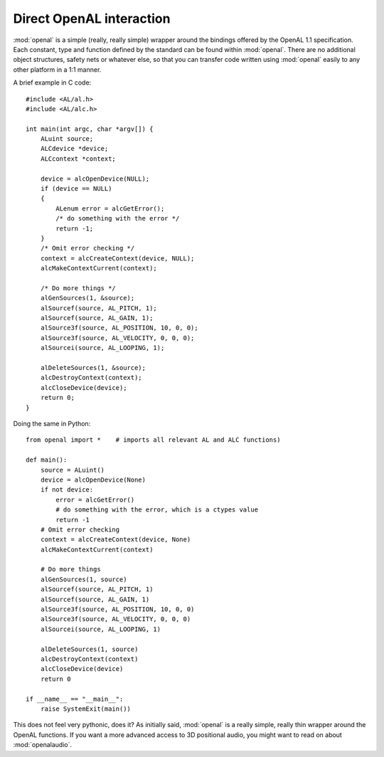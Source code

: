 .. module:: openal
   :synopsis: Simple OpenAL wrapper module

Direct OpenAL interaction
=========================
:mod:`openal` is a simple (really, really simple) wrapper around the bindings
offered by the OpenAL 1.1 specification. Each constant, type and function
defined by the standard can be found within :mod:`openal`. There are no
additional object structures, safety nets or whatever else, so that you can
transfer code written using :mod:`openal` easily to any other platform in
a 1:1 manner.

.. highlight:: c

A brief example in C code::

    #include <AL/al.h>
    #include <AL/alc.h>
  
    int main(int argc, char *argv[]) {
        ALuint source;
        ALCdevice *device;
        ALCcontext *context;
       
        device = alcOpenDevice(NULL);
        if (device == NULL)
        {
            ALenum error = alcGetError();
            /* do something with the error */
            return -1;
        }
        /* Omit error checking */
        context = alcCreateContext(device, NULL);
        alcMakeContextCurrent(context);
        
        /* Do more things */
        alGenSources(1, &source);
        alSourcef(source, AL_PITCH, 1);
        alSourcef(source, AL_GAIN, 1);
        alSource3f(source, AL_POSITION, 10, 0, 0);
        alSource3f(source, AL_VELOCITY, 0, 0, 0);
        alSourcei(source, AL_LOOPING, 1);
        
        alDeleteSources(1, &source);
        alcDestroyContext(context);
        alcCloseDevice(device);
        return 0;
    }

.. highlight:: python

Doing the same in Python: ::

    from openal import *    # imports all relevant AL and ALC functions)
    
    def main():
        source = ALuint()
        device = alcOpenDevice(None)
        if not device:
            error = alcGetError()
            # do something with the error, which is a ctypes value
            return -1
        # Omit error checking
        context = alcCreateContext(device, None)
        alcMakeContextCurrent(context)

        # Do more things
        alGenSources(1, source)
        alSourcef(source, AL_PITCH, 1)
        alSourcef(source, AL_GAIN, 1)
        alSource3f(source, AL_POSITION, 10, 0, 0)
        alSource3f(source, AL_VELOCITY, 0, 0, 0)
        alSourcei(source, AL_LOOPING, 1)
        
        alDeleteSources(1, source)
        alcDestroyContext(context)
        alcCloseDevice(device)
        return 0

    if __name__ == "__main__":
        raise SystemExit(main())
    

This does not feel very pythonic, does it? As initially said, :mod:`openal` is
a really simple, really thin wrapper around the OpenAL functions. If you want
a more advanced access to 3D positional audio, you might want to read on about
:mod:`openalaudio`.
